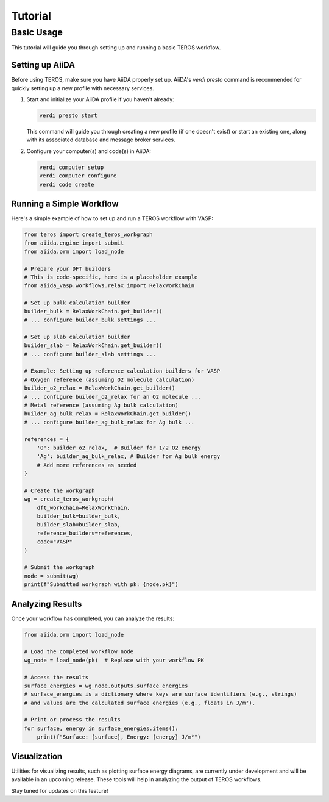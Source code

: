 .. _tutorial:

========
Tutorial
========

Basic Usage
-----------

This tutorial will guide you through setting up and running a basic TEROS workflow.

Setting up AiiDA
~~~~~~~~~~~~~~~~

Before using TEROS, make sure you have AiiDA properly set up. 
AiiDA's `verdi presto` command is recommended for quickly setting up a new profile with necessary services.

1. Start and initialize your AiiDA profile if you haven't already:

   .. code-block:: bash

       verdi presto start

   This command will guide you through creating a new profile (if one doesn't exist) or start an existing one, along with its associated database and message broker services.

2. Configure your computer(s) and code(s) in AiiDA:

   .. code-block:: bash

       verdi computer setup
       verdi computer configure
       verdi code create

Running a Simple Workflow
~~~~~~~~~~~~~~~~~~~~~~~~~~

Here's a simple example of how to set up and run a TEROS workflow with VASP:

.. code-block:: python

    from teros import create_teros_workgraph
    from aiida.engine import submit
    from aiida.orm import load_node

    # Prepare your DFT builders
    # This is code-specific, here is a placeholder example
    from aiida_vasp.workflows.relax import RelaxWorkChain
    
    # Set up bulk calculation builder
    builder_bulk = RelaxWorkChain.get_builder()
    # ... configure builder_bulk settings ...
    
    # Set up slab calculation builder
    builder_slab = RelaxWorkChain.get_builder()
    # ... configure builder_slab settings ...
    
    # Example: Setting up reference calculation builders for VASP
    # Oxygen reference (assuming O2 molecule calculation)
    builder_o2_relax = RelaxWorkChain.get_builder()
    # ... configure builder_o2_relax for an O2 molecule ...
    # Metal reference (assuming Ag bulk calculation)
    builder_ag_bulk_relax = RelaxWorkChain.get_builder()
    # ... configure builder_ag_bulk_relax for Ag bulk ...

    references = {
        'O': builder_o2_relax,  # Builder for 1/2 O2 energy
        'Ag': builder_ag_bulk_relax, # Builder for Ag bulk energy
        # Add more references as needed
    }
    
    # Create the workgraph
    wg = create_teros_workgraph(
        dft_workchain=RelaxWorkChain,
        builder_bulk=builder_bulk,
        builder_slab=builder_slab,
        reference_builders=references,
        code="VASP"
    )
    
    # Submit the workgraph
    node = submit(wg)
    print(f"Submitted workgraph with pk: {node.pk}")

Analyzing Results
~~~~~~~~~~~~~~~~~~

Once your workflow has completed, you can analyze the results:

.. code-block:: python

    from aiida.orm import load_node
    
    # Load the completed workflow node
    wg_node = load_node(pk)  # Replace with your workflow PK
    
    # Access the results
    surface_energies = wg_node.outputs.surface_energies
    # surface_energies is a dictionary where keys are surface identifiers (e.g., strings)
    # and values are the calculated surface energies (e.g., floats in J/m²).
    
    # Print or process the results
    for surface, energy in surface_energies.items():
        print(f"Surface: {surface}, Energy: {energy} J/m²")

Visualization
~~~~~~~~~~~~~

Utilities for visualizing results, such as plotting surface energy diagrams, are currently under development and will be available in an upcoming release. These tools will help in analyzing the output of TEROS workflows.

Stay tuned for updates on this feature!
